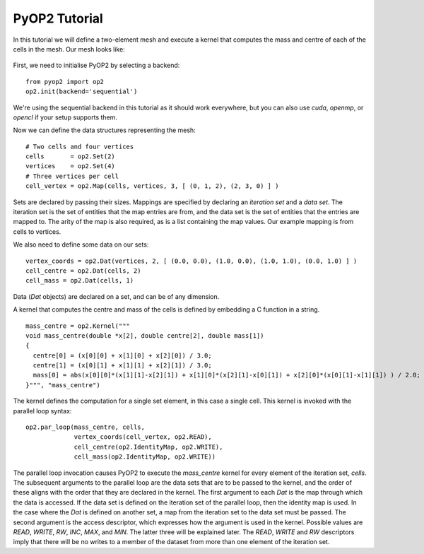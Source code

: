 PyOP2 Tutorial
==============

In this tutorial we will define a two-element mesh and execute a kernel that
computes the mass and centre of each of the cells in the mesh. Our mesh looks
like:

  .. image:: images/mesh.png

First, we need to initialise PyOP2 by selecting a backend: ::

  from pyop2 import op2
  op2.init(backend='sequential')

We're using the sequential backend in this tutorial as it should work
everywhere, but you can also use `cuda`, `openmp`, or `opencl` if your setup
supports them.

Now we can define the data structures representing the mesh: ::

  # Two cells and four vertices
  cells       = op2.Set(2)
  vertices    = op2.Set(4)
  # Three vertices per cell
  cell_vertex = op2.Map(cells, vertices, 3, [ (0, 1, 2), (2, 3, 0) ] )

Sets are declared by passing their sizes. Mappings are specified by declaring an
`iteration set` and a `data set`. The iteration set is the set of entities that
the map entries are from, and the data set is the set of entities that the
entries are mapped to. The arity of the map is also required, as is a list
containing the map values. Our example mapping is from cells to vertices.

We also need to define some data on our sets: ::

  vertex_coords = op2.Dat(vertices, 2, [ (0.0, 0.0), (1.0, 0.0), (1.0, 1.0), (0.0, 1.0) ] )
  cell_centre = op2.Dat(cells, 2)
  cell_mass = op2.Dat(cells, 1)

Data (`Dat` objects) are declared on a set, and can be of any dimension.

A kernel that computes the centre and mass of the cells is defined by embedding
a C function in a string. ::

  mass_centre = op2.Kernel("""
  void mass_centre(double *x[2], double centre[2], double mass[1])
  {
    centre[0] = (x[0][0] + x[1][0] + x[2][0]) / 3.0;
    centre[1] = (x[0][1] + x[1][1] + x[2][1]) / 3.0;
    mass[0] = abs(x[0][0]*(x[1][1]-x[2][1]) + x[1][0]*(x[2][1]-x[0][1]) + x[2][0]*(x[0][1]-x[1][1]) ) / 2.0;
  }""", "mass_centre")

The kernel defines the computation for a single set element, in this case a
single cell. This kernel is invoked with the parallel loop syntax: ::

  op2.par_loop(mass_centre, cells,
               vertex_coords(cell_vertex, op2.READ),
               cell_centre(op2.IdentityMap, op2.WRITE),
               cell_mass(op2.IdentityMap, op2.WRITE))

The parallel loop invocation causes PyOP2 to execute the `mass_centre` kernel for every
element of the iteration set, `cells`. The subsequent arguments to the parallel
loop are the data sets that are to be passed to the kernel, and the order of
these aligns with the order that they are declared in the kernel. The first
argument to each `Dat` is the map through which the data is accessed. If the
data set is defined on the iteration set of the parallel loop, then the
identity map is used. In the case where the `Dat` is defined on another set, a
map from the iteration set to the data set must be passed. The second argument
is the access descriptor, which expresses how the argument is used in the
kernel. Possible values are `READ`, `WRITE`, `RW`, `INC`, `MAX`, and `MIN`. The
latter three will be explained later. The `READ`, `WRITE` and `RW` descriptors imply
that there will be no writes to a member of the dataset from more than one
element of the iteration set.
